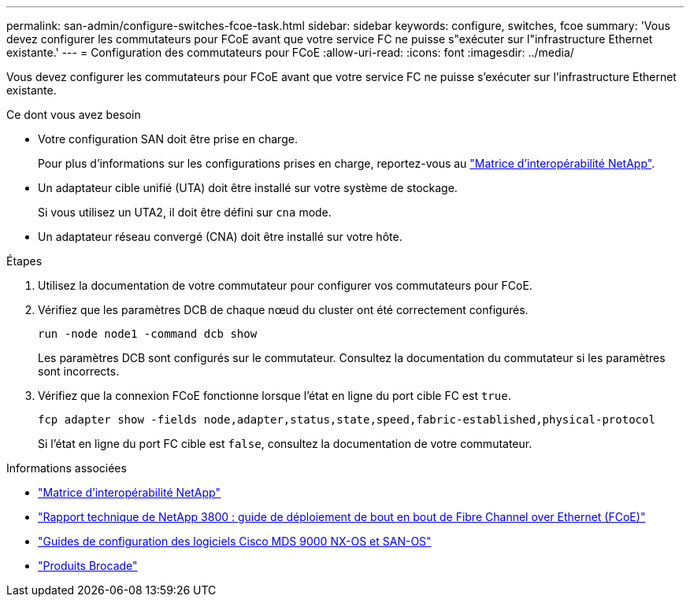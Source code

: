 ---
permalink: san-admin/configure-switches-fcoe-task.html 
sidebar: sidebar 
keywords: configure, switches, fcoe 
summary: 'Vous devez configurer les commutateurs pour FCoE avant que votre service FC ne puisse s"exécuter sur l"infrastructure Ethernet existante.' 
---
= Configuration des commutateurs pour FCoE
:allow-uri-read: 
:icons: font
:imagesdir: ../media/


[role="lead"]
Vous devez configurer les commutateurs pour FCoE avant que votre service FC ne puisse s'exécuter sur l'infrastructure Ethernet existante.

.Ce dont vous avez besoin
* Votre configuration SAN doit être prise en charge.
+
Pour plus d'informations sur les configurations prises en charge, reportez-vous au https://mysupport.netapp.com/matrix["Matrice d'interopérabilité NetApp"^].

* Un adaptateur cible unifié (UTA) doit être installé sur votre système de stockage.
+
Si vous utilisez un UTA2, il doit être défini sur `cna` mode.

* Un adaptateur réseau convergé (CNA) doit être installé sur votre hôte.


.Étapes
. Utilisez la documentation de votre commutateur pour configurer vos commutateurs pour FCoE.
. Vérifiez que les paramètres DCB de chaque nœud du cluster ont été correctement configurés.
+
[source, cli]
----
run -node node1 -command dcb show
----
+
Les paramètres DCB sont configurés sur le commutateur. Consultez la documentation du commutateur si les paramètres sont incorrects.

. Vérifiez que la connexion FCoE fonctionne lorsque l'état en ligne du port cible FC est `true`.
+
[sourc]
----
fcp adapter show -fields node,adapter,status,state,speed,fabric-established,physical-protocol
----
+
Si l'état en ligne du port FC cible est `false`, consultez la documentation de votre commutateur.



.Informations associées
* https://mysupport.netapp.com/matrix["Matrice d'interopérabilité NetApp"^]
* http://www.netapp.com/us/media/tr-3800.pdf["Rapport technique de NetApp 3800 : guide de déploiement de bout en bout de Fibre Channel over Ethernet (FCoE)"^]
* http://www.cisco.com/en/US/products/ps5989/products_installation_and_configuration_guides_list.html["Guides de configuration des logiciels Cisco MDS 9000 NX-OS et SAN-OS"]
* http://www.brocade.com/products/all/index.page["Produits Brocade"]

